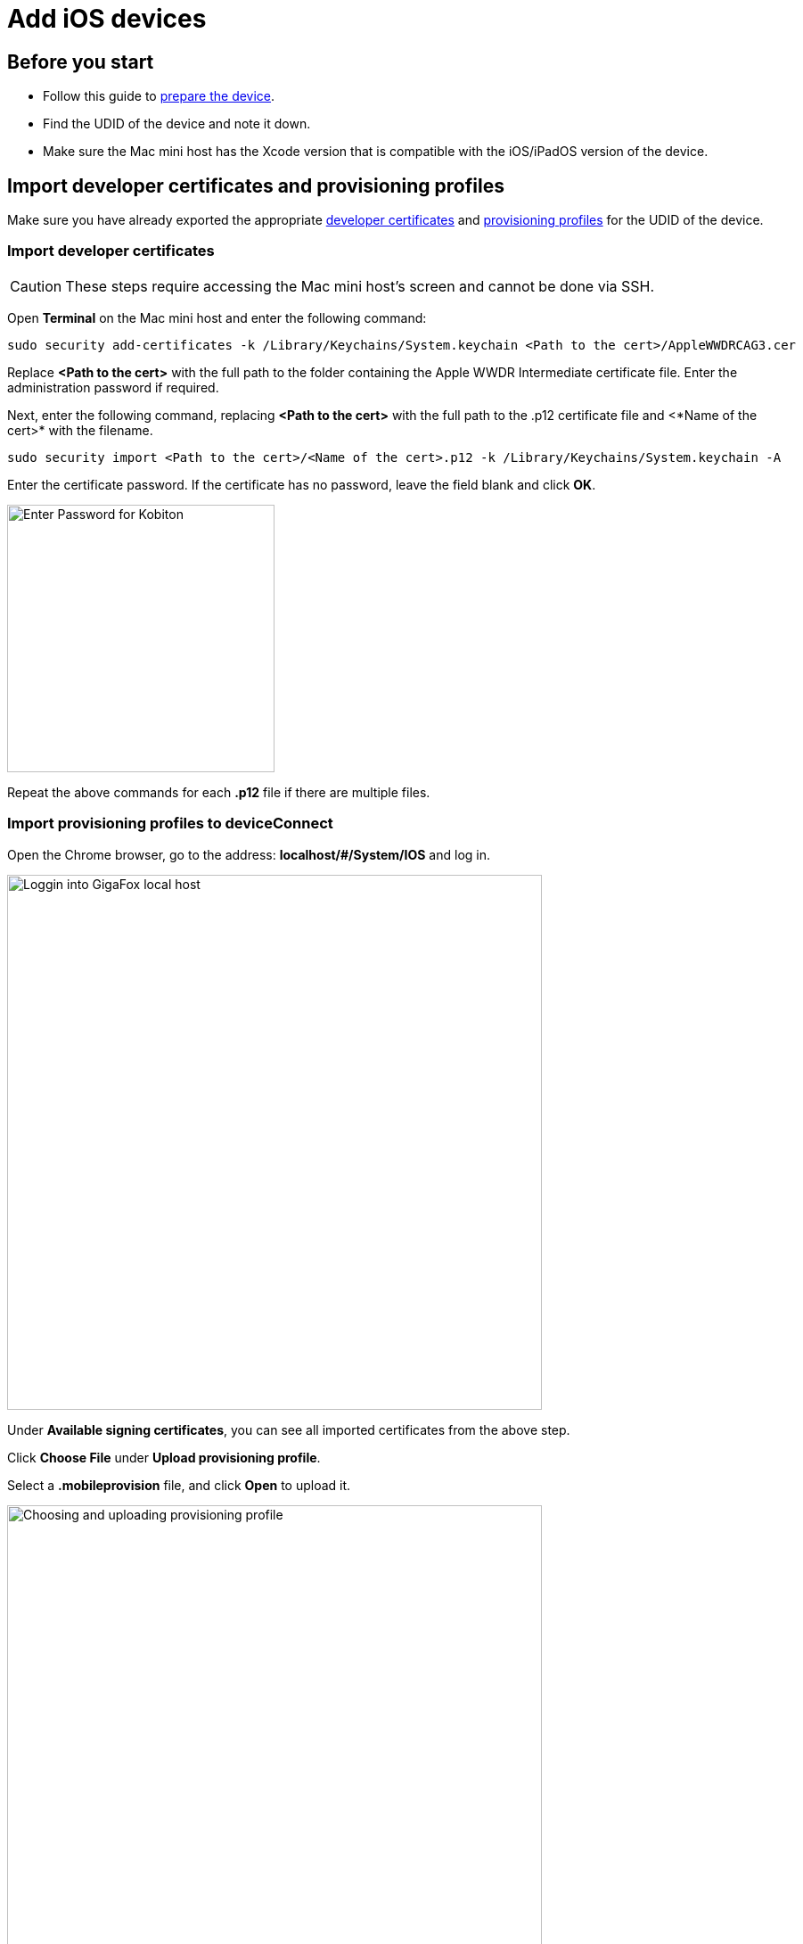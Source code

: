= Add iOS devices

== Before you start

* Follow this guide to xref:ios-devices/prepare-ios-device.adoc[prepare the device].
* Find the UDID of the device and note it down.
* Make sure the Mac mini host has the Xcode version that is compatible with the iOS/iPadOS version of the device.

== Import developer certificates and provisioning profiles

Make sure you have already exported the appropriate xref:ios-devices/generate-an-ios-signing-certificate.adoc[developer certificates] and xref:ios-devices/generate-an-ios-provisioning-profile.adoc[provisioning profiles] for the UDID of the device.

=== Import developer certificates

CAUTION: These steps require accessing the Mac mini host’s screen and cannot be done via SSH.

Open **Terminal** on the Mac mini host and enter the following command:

----
sudo security add-certificates -k /Library/Keychains/System.keychain <Path to the cert>/AppleWWDRCAG3.cer
----

Replace *<Path to the cert>* with the full path to the folder containing the Apple WWDR Intermediate certificate file. Enter the administration password if required.

Next, enter the following command, replacing *<Path to the cert>* with the full path to the .p12 certificate file and <*Name of the cert>* with the filename.

----
sudo security import <Path to the cert>/<Name of the cert>.p12 -k /Library/Keychains/System.keychain -A
----

Enter the certificate password. If the certificate has no password, leave the field blank and click **OK**.

image::device-lab-management:device-lab-management-ios-add-ios-certificate-password.PNG[width=300,alt="Enter Password for Kobiton"]

Repeat the above commands for each *.p12* file if there are multiple files.

=== Import provisioning profiles to deviceConnect

Open the Chrome browser, go to the address: *localhost/#/System/IOS* and log in.

image::device-lab-management:device-lab-management-ios-add-ios-localhost-system-ios.PNG[width=600,alt="Loggin into GigaFox local host"]

Under **Available signing certificates**, you can see all imported certificates from the above step.

Click **Choose File** under **Upload provisioning profile**.

Select a *.mobileprovision* file, and click **Open** to upload it.

image::device-lab-management:device-lab-management-ios-add-ios-upload-provisioning-profile.PNG[width=600,alt="Choosing and uploading provisioning profile"]

The uploaded profile should display under **Installed provisioning profiles**:

image::device-lab-management:device-lab-management-ios-add-ios-installed-provisioning-profile.PNG[width=600,alt="Checking uploaded profile under installed provisioning profiles"]

IMPORTANT: xref:deviceConnect/restart-deviceconnect-services.adoc[Restart deviceConnect services] to apply the new provisioning profiles.

=== Import developer certificates and provisioning profiles to deviceShare

NOTE: Skip this section if you do not use Kobiton app re-signing service.

Before importing, if your deployment include multiple Mac mini hosts, make sure the Mac mini host has deviceShare installed by going to its installation folder and check the version. Only proceed if deviceShare is installed.

Open the **Keychain Access** app.

Select the **System** keychain, and then **Certificates**. You will see your **Apple Development** signing certificates along with all the other certificates. Expand all the **Apple Development** signing certificates to show the private key like the below:

image::device-lab-management:device-lab-management-ios-add-ios-system-certificate-apple-development.PNG[width=600,alt="Private key inside the Apple Development certificates"]

Shift-click to select all the **Apple Development** certificates and their private key, then right-click and select **Copy items**.

image::device-lab-management:device-lab-management-ios-add-ios-system-certificate-apple-development-copy-items.PNG[width=600,alt="Copying the keys from Apple Development certificates"]

Select the **deviceshare** keychain and then **Certificates**. Right-click the empty area and choose **Paste items**. You will be prompted to enter your login keychain password and the password for the *deviceshare* keychain for each certificate imported.

image::device-lab-management:device-lab-management-ios-add-ios-system-certificate-apple-development-paste-items.PNG[width=600,alt="Pasting the keys of Apple Develeopment certificates in deiceshare certificates"]

Verify that the certificates and keys are imported successfully into the deviceshare keychain.

Open the *deviceshare_config.toml* file located under */usr/local/kobiton/deviceshare/*.

Locate the line starting with `ios_provisioning_profile_paths` .

If the line is the same as below, skip this section as deviceShare is using the same folder with deviceConnect for provisioning profiles:

----
ios_provisioning_profile_paths = [
    "/usr/local/deviceconnect/ProvisioningProfiles"
]
----

If the line is the same as below instead, continue on the next step:

----
ios_provisioning_profile_paths = [
    "/usr/local/kobiton/deviceshare/provisioning_profiles"
]
----

Move all provisioning profile files into one folder and note down the location. Open Terminal and execute the below command, where */path/to/profiles/* is the location of all the provisioning profile files:

----
cp -R /path/to/profiles/*.mobileprovision /usr/local/kobiton/deviceshare/provisioning_profiles
----

Restart deviceShare signing service to apply all the configurations above by running this command:

----
sudo /bin/launchctl unload -w /Library/LaunchDaemons/com.kobiton.deviceshare.signing.plist && sleep 5 && sudo /bin/launchctl load -w /Library/LaunchDaemons/com.kobiton.deviceshare.signing.plist
----

Verify that the deviceShare signing service is running normally by executing the below command:

----
tail -100 /usr/local/kobiton/deviceshare/deviceshare_signing.log
----

A successful execution should show the output as below:

----
2022-02-24 23:23:20.873521 INFO  [deviceshare::logging] initialized log config from /usr/local/kobiton/deviceshare/deviceshare_signing_log_config.yaml
2022-02-24 23:23:20.873612 INFO  [deviceshare::signing::signingserver] attempting to connect to Kobiton signing portal
2022-02-24 23:23:20.873630 INFO  [deviceshare::signing::signingserver] authentication not enabled for Kobiton signing service portal
2022-02-24 23:23:20.873653 INFO  [deviceshare::signing::signingserver] attempting to connect to Kobiton signing service portal at http://10.2.122.251:6000/
2022-02-24 23:23:20.873729 DEBUG [hyper::client::connect::http] connecting to 10.2.122.251:6000
2022-02-24 23:23:20.874310 DEBUG [hyper::client::connect::http] connected to 10.2.122.251:6000
2022-02-24 23:23:20.886689 INFO  [deviceshare::signing::signingserver] connected to Kobiton signing portal
.... truncated ...
2022-02-24 23:23:20.902941 DEBUG [deviceshare::signing::keychain] signing_certificates_all: elapsed: 0 ms
2022-02-24 23:23:20.905563 DEBUG [deviceshare::signing::signingserver] monitor_resource_changes: resources have not changed since 2022-02-24 23:23:20.902087
2022-02-24 23:24:20.927290 DEBUG [deviceshare::signing::signingserver] sending keepalive message
2022-02-24 23:24:20.943450 DEBUG [deviceshare::signing::signingserver] monitor_resource_changes: polling current
----

== Connect Cambrionix hub to the host

TIP: Skip this step if the Mac mini host or GEM already has a Cambrionix hub connected.

Make sure you use a supported model of xref:deviceConnect/hardware-requirements-for-deviceconnect.adoc[Cambrionix hub].

Connect the Cambrionix hub to a power source. The power LED indicator of the Cambrionix hub should turn on.

For Standard mode, connect the Mac mini to the **host** port of the hub.

For Lightning mode, connect the Graphic Extension Manager (GEM) to the **host** port of the hub. Make sure you connect the Cambrionix hub to the blue USB 3.0 port on the GEM.

Refer to the hub model’s user manual from Cambrionix for the exact host port location.

See below for an example of the SuperSync15 with the Host port visible.

image::device-lab-management:device-lab-management-add-android-supersync15.PNG[width=600, alt="SuperSync15 with the Host port visible"]

== Connect the device to the host

Make sure you have properly prepared the device for hosting on Kobiton.

For Standard mode, connect the mobile device to the Cambrionix hub attached to the Mac mini host.

For Lightning mode with iOS 16 and below, connect the mobile device to the Cambrionix hub attached to the GEM.

For Lightning mode with iOS 17 and above, connect the device to one of the USB ports of the Mac mini host to establish trust pairing first, then follow the next section before connecting the device to the Cambrionix hub attached to the GEM.

Check the device to see if it is charging after connecting. If it is not charging, the USB cable might be malfunctioning, or the Cambrionix hub is not connected to a power source.

== Establish trust pairing between the device and the host

Access the Mac mini host directly or via screen sharing.

The steps to establish trust pairing vary between iOS 16 and below and iOS 17 and above.

=== iOS 16 and below

TIP: The steps in this section apply to both Standard and Lightning mode.

Check the device screen. Tap **Trust** on the Trust this computer pop-up:

image::device-lab-management:device-lab-management-ios-add-ios-trust-this-computer-trust.PNG[width=300,alt="Trust this computer popup, clicking Trust"]

Open **Finder** in the Mac mini host, select the connected device name, and choose **Trust**.

image::device-lab-management:device-lab-management-ios-add-ios-trust-iphone-trust.PNG[width=600,alt="Trust this iphone window, clicking Trust"]

Unplug the device, then plug it in again. Wait until the device screen changes to the below before continuing (NOTE: there will also be an *automation running* overlay above the device screen):

image::device-lab-management:device-lab-management-add-android-screen-changes-to-blue.PNG[width=300, alt="device screen changes and shows Kobiton name and logo"]

=== iOS 17 and above

[WARNING]
.Note for air-gapped Mac mini hosts (no Internet access)
====
To control the iOS devices, deviceConnect needs to mount a *Developer Disk Image* (DDI), which is a `.dmg` archive included with Xcode that contains executables and other files needed by Xcode to support debugging and testing on iOS devices.

For iOS 17 and later, rather than Xcode providing a different DDI for every iOS version and device architecture, there is a generic DDI that Xcode must "personalize" for each device. The personalization process requires an Internet connection, as Xcode must use Apple's notarization servers to sign the personalized image. Without an Internet connection, Xcode can't personalize a DDI.

If the Mac mini host does not have Internet connection, follow the section pre-load DDI for air-gapped Mac mini before continuing with this section.

====

****
Follow the appropriate steps based on whether you are using Standard or Lightning mode

**Standard Mode:**

Open Xcode on the Mac mini host, then navigate to **Window → Devices and Simulators**. Do this before continuing to the next step.

The Trust *this computer* prompt on the device screen appears, tap **Trust**.

image::device-lab-management:device-lab-management-ios-add-ios-standard-lightning-trust.PNG[width=300,alt="Standard Mode. Trust This Computer popup, clicking Trust"]

The Trust *this computer* prompts will reappear, tap **Trust** again. This time there should be no more **Trust** prompts.

**Lightning mode:**

Open Xcode on the Mac mini host, then navigate to **Window → Devices and Simulators**. Do this before continuing to the next step.

Make sure you connect the device **to the Mac mini host** first.

The Trust *this computer* prompt on the device screen appears, tap **Trust**.

image::device-lab-management:device-lab-management-ios-add-ios-standard-lightning-trust.PNG[width=300,alt="Lightning Mode. Trust This Computer popup, clicking Trust"]

In the Mac mini host’s screen, under the **Devices** tab of the **Devices and Simulators** screen, the iOS 17 devices should show up with a yellow warning message like the one below:

image::device-lab-management:device-lab-management-ios-add-ios-device-and-simulator.PNG[width=600,alt="iOS 17 in Devices and Simulators"]

Unplug the device from the Mac mini host and plug it into the GEM.

The *Trust this computer* prompts will reappear, tap **Trust** again. This time there should be no more **Trust** prompts.

In Xcode’s Devices and Simulators, the iOS 17 devices now display with a globe icon next to it like below:

image::device-lab-management:device-lab-management-ios-add-ios-xcode-device-and-simulator.PNG[width=300,alt="Devices, iphone is connected notification"]

****

Wait until the device screen changes to the below before continuing (NOTE: there will also be an *automation running* overlay above the device screen):

image::device-lab-management:device-lab-management-add-android-screen-changes-to-blue.PNG[width=300, alt="device screen changes and shows Kobiton name and logo"]

=== Pre-load DDI for air-gapped Mac mini hosts

TIP: This section is only required for Mac mini hosts with no Internet access with iOS 17 and above devices.

Acquire any MacOS machine with Internet access. This will be referred to as the Internet Mac.

Ensure Xcode is installed on the Internet Mac. Make sure the Xcode version is compatible with the iOS 17 device. Note: Kobiton software such as deviceConnect and deviceShare do not need to be installed on the Internet Mac.

Unplug the iOS 17 device from the air-gapped Mac (Standard mode) or the GEM (Lightning mode) and connect it to the Internet Mac.

Open Xcode.

Tap Trust in the **Trust this computer** pop-up on the iOS 17 device. The **Trust this computer** prompts will reappear, tap **Trust** again. After this, there should be no more **Trust** prompts.

In the Xcode menu bar, select **Window → Devices and Simulators**. Select the iOS 17 device under the **Devices** tab.

The `Copying shared cache symbols...` message appears. Wait for this process to complete and the message to clear.

image::device-lab-management:device-lab-management-ios-add-ios-copying-shared-cache-symbols.PNG[width=600,alt="Copying shared cache symbols"]

Unplug the device from the Internet Mac.

Continue with connecting iOS 17 and above devices to the air-gapped Mac mini hosts.

WARNING: Apple has not published whether the personalized DDI will expire or how long it will last in an air-gapped environment. If connection errors occur and other troubleshooting steps do not resolve the issue, the personalized DDI may be expired and you will need to repeat this process.

== Verify device is available in Kobiton

Open Chrome on the Mac mini, then open *localhost* and log in.

Navigate to **Devices**. The connected device displays as **Available**.

image::device-lab-management:device-lab-management-ios-add-ios-localhost-system-ios-device-available.PNG[width=600,alt="Verifying device is avaiable on Kobiton"]

Still in Chrome, open the Kobiton web portal and log in using an account with ADMIN role.

Select the profile picture and choose **Settings**, then choose **Device Management**.

In the search bar, enter the device’s UDID and select Enter to filter.

The device should appear in the filter result. If the state of the device is *Utilizing*, it is being cleaned up. Wait about 2-3 minutes for the cleanup to complete.

When the cleanup is done, the device state becomes *Online* and the **Launch** button is available. Select it to launch a Manual session on the device.

image::device-lab-management:device-lab-management-ios-add-ios-kobiton-device-management-launch.PNG[width=600,alt="Kobiton portal, Launching device from Device Management"]

In the Manual session, try the following to verify if the device is working properly:

* Navigate around.
* Install an app.
* Browse the web (if the device has a Wi-Fi connection).
* Enable Lightning mode (if the device is configured for Lightning mode).

If all the above works, you have successfully added the device.